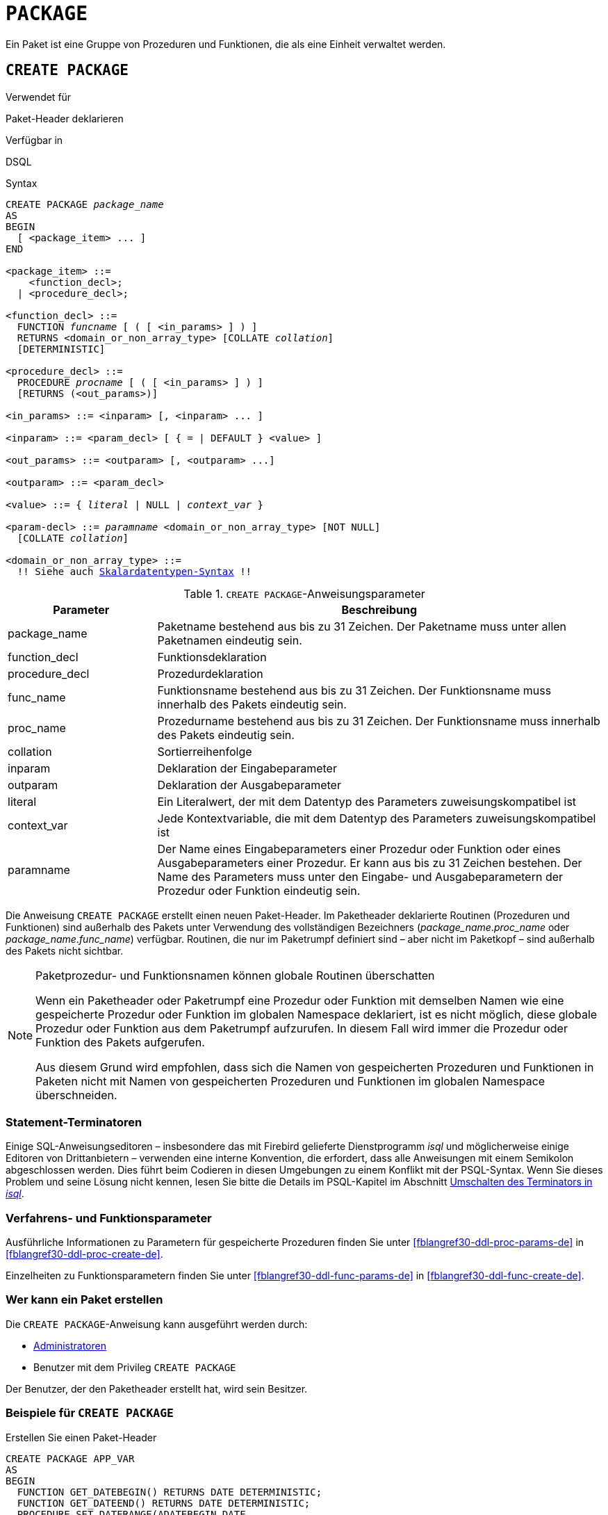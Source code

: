 [[fblangref30-ddl-package-de]]
= `PACKAGE`

Ein Paket ist eine Gruppe von Prozeduren und Funktionen, die als eine Einheit verwaltet werden.

[[fblangref30-ddl-pkg-create-de]]
== `CREATE PACKAGE`

.Verwendet für
Paket-Header deklarieren

.Verfügbar in
DSQL

[[fblangref30-ddl-pkg-create-syntax-de]]
.Syntax
[listing,subs="+quotes,macros"]
----
CREATE PACKAGE _package_name_
AS
BEGIN
  [ <package_item> ... ]
END

<package_item> ::=
    <function_decl>;
  | <procedure_decl>;

<function_decl> ::=
  FUNCTION _funcname_ [ ( [ <in_params> ] ) ]
  RETURNS <domain_or_non_array_type> [COLLATE _collation_]
  [DETERMINISTIC]

<procedure_decl> ::=
  PROCEDURE _procname_ [ ( [ <in_params> ] ) ]
  [RETURNS (<out_params>)]

<in_params> ::= <inparam> [, <inparam> ... ]

<inparam> ::= <param_decl> [ { = | DEFAULT } <value> ]

<out_params> ::= <outparam> [, <outparam> ...]

<outparam> ::= <param_decl>

<value> ::= { _literal_ | NULL | _context_var_ }

<param-decl> ::= _paramname_ <domain_or_non_array_type> [NOT NULL]
  [COLLATE _collation_]

<domain_or_non_array_type> ::=
  !! Siehe auch <<fblangref30-datatypes-syntax-scalar-de,Skalardatentypen-Syntax>> !!
----

[[fblangref30-ddl-tbl-createpkg-de]]
.`CREATE PACKAGE`-Anweisungsparameter
[cols="<1,<3", options="header",stripes="none"]
|===
^| Parameter
^| Beschreibung

|package_name
|Paketname bestehend aus bis zu 31 Zeichen.
Der Paketname muss unter allen Paketnamen eindeutig sein.

|function_decl
|Funktionsdeklaration

|procedure_decl
|Prozedurdeklaration

|func_name
|Funktionsname bestehend aus bis zu 31 Zeichen.
Der Funktionsname muss innerhalb des Pakets eindeutig sein.

|proc_name
|Prozedurname bestehend aus bis zu 31 Zeichen.
Der Funktionsname muss innerhalb des Pakets eindeutig sein.

|collation
|Sortierreihenfolge

|inparam
|Deklaration der Eingabeparameter

|outparam
|Deklaration der Ausgabeparameter

|literal
|Ein Literalwert, der mit dem Datentyp des Parameters zuweisungskompatibel ist

|context_var
|Jede Kontextvariable, die mit dem Datentyp des Parameters zuweisungskompatibel ist

|paramname
|Der Name eines Eingabeparameters einer Prozedur oder Funktion oder eines Ausgabeparameters einer Prozedur.
Er kann aus bis zu 31 Zeichen bestehen.
Der Name des Parameters muss unter den Eingabe- und Ausgabeparametern der Prozedur oder Funktion eindeutig sein.
|===

Die Anweisung `CREATE PACKAGE` erstellt einen neuen Paket-Header.
Im Paketheader deklarierte Routinen (Prozeduren und Funktionen) sind außerhalb des Pakets unter Verwendung des vollständigen Bezeichners (__package_name__.__proc_name__ oder __package_name__.__func_name__) verfügbar.
Routinen, die nur im Paketrumpf definiert sind – aber nicht im Paketkopf – sind außerhalb des Pakets nicht sichtbar.

[[fblangref30-ddl-pkg-routine-shadowing-de]]
.Paketprozedur- und Funktionsnamen können globale Routinen überschatten
[NOTE]
====
Wenn ein Paketheader oder Paketrumpf eine Prozedur oder Funktion mit demselben Namen wie eine gespeicherte Prozedur oder Funktion im globalen Namespace deklariert, ist es nicht möglich, diese globale Prozedur oder Funktion aus dem Paketrumpf aufzurufen.
In diesem Fall wird immer die Prozedur oder Funktion des Pakets aufgerufen.

Aus diesem Grund wird empfohlen, dass sich die Namen von gespeicherten Prozeduren und Funktionen in Paketen nicht mit Namen von gespeicherten Prozeduren und Funktionen im globalen Namespace überschneiden.
====

[[fblangref30-ddl-terminators04-de]]
=== Statement-Terminatoren

Einige SQL-Anweisungseditoren – insbesondere das mit Firebird gelieferte Dienstprogramm _isql_ und möglicherweise einige Editoren von Drittanbietern – verwenden eine interne Konvention, die erfordert, dass alle Anweisungen mit einem Semikolon abgeschlossen werden.
Dies führt beim Codieren in diesen Umgebungen zu einem Konflikt mit der PSQL-Syntax.
Wenn Sie dieses Problem und seine Lösung nicht kennen, lesen Sie bitte die Details im PSQL-Kapitel im Abschnitt <<fblangref30-sidebar01-de,Umschalten des Terminators in _isql_>>.

[[fblangref30-ddl-pkg-create-procfunc-de]]
=== Verfahrens- und Funktionsparameter

Ausführliche Informationen zu Parametern für gespeicherte Prozeduren finden Sie unter <<fblangref30-ddl-proc-params-de>> in <<fblangref30-ddl-proc-create-de>>.

Einzelheiten zu Funktionsparametern finden Sie unter <<fblangref30-ddl-func-params-de>> in <<fblangref30-ddl-func-create-de>>.

[[fblangref30-ddl-pkg-create-who-de]]
=== Wer kann ein Paket erstellen

Die `CREATE PACKAGE`-Anweisung kann ausgeführt werden durch:

* <<fblangref30-security-administrators-de,Administratoren>>
* Benutzer mit dem Privileg `CREATE PACKAGE`

Der Benutzer, der den Paketheader erstellt hat, wird sein Besitzer.

[[fblangref30-ddl-pkg-create-example-de]]
=== Beispiele für `CREATE PACKAGE`

.Erstellen Sie einen Paket-Header
[source]
----
CREATE PACKAGE APP_VAR
AS
BEGIN
  FUNCTION GET_DATEBEGIN() RETURNS DATE DETERMINISTIC;
  FUNCTION GET_DATEEND() RETURNS DATE DETERMINISTIC;
  PROCEDURE SET_DATERANGE(ADATEBEGIN DATE,
      ADATEEND DATE DEFAULT CURRENT_DATE);
END
----

.Siehe auch
<<fblangref30-ddl-pkg-body-create-de,`CREATE PACKAGE BODY`>>, <<fblangref30-ddl-pkg-body-recreate-de,`RECREATE PACKAGE BODY`>>, <<fblangref30-ddl-pkg-alter-de>>, <<fblangref30-ddl-pkg-drop-de>>, <<fblangref30-ddl-pkg-recreate-de>>

[[fblangref30-ddl-pkg-alter-de]]
== `ALTER PACKAGE`

.Verwendet für
Ändern des Paketheaders

.Verfügbar in
DSQL

.Syntax
[listing,subs="+quotes,macros"]
----
ALTER PACKAGE _package_name_
AS
BEGIN
  [ <package_item> ... ]
END

!! Vgl. Syntax <<fblangref30-ddl-pkg-create-syntax-de,`CREATE PACKAGE`>> für weitere Regeln!!
----

Die `ALTER PACKAGE`-Anweisung modifiziert den Paket-Header.
Es kann verwendet werden, um die Anzahl und Definition von Prozeduren und Funktionen einschließlich ihrer Ein- und Ausgabeparameter zu ändern.
Der Quelltext und die kompilierte Form des Paketkörpers werden jedoch beibehalten, obwohl der Körper nach der Änderung des Paketheaders möglicherweise inkompatibel ist.
Die Gültigkeit eines Paketkörpers für den definierten Header wird in der Spalte `RDB$PACKAGES.RDB$VALID_BODY_FLAG` gespeichert.

[[fblangref30-ddl-pkg-alter-who-de]]
=== Wer kann ein Paket ändern

Die `ALTER PACKAGE`-Anweisung kann ausgeführt werden durch:

* <<fblangref30-security-administrators-de,Administratoren>>
* Der Besitzer des Pakets
* Benutzer mit der Berechtigung `ALTER ANY PACKAGE`

[[fblangref30-ddl-pkg-alter-example-de]]
=== Beispiel für `ALTER PACKAGE`

.Ändern eines Paketheaders
[source]
----
ALTER PACKAGE APP_VAR
AS
BEGIN
  FUNCTION GET_DATEBEGIN() RETURNS DATE DETERMINISTIC;
  FUNCTION GET_DATEEND() RETURNS DATE DETERMINISTIC;
  PROCEDURE SET_DATERANGE(ADATEBEGIN DATE,
      ADATEEND DATE DEFAULT CURRENT_DATE);
END
----

.Siehe auch
<<fblangref30-ddl-pkg-create-de>>, <<fblangref30-ddl-pkg-drop-de>>, <<fblangref30-ddl-pkg-body-alter-de,`ALTER PACKAGE BODY`>>, <<fblangref30-ddl-pkg-body-recreate-de,`RECREATE PACKAGE BODY`>>

[[fblangref30-ddl-pkg-createalter-de]]
== `CREATE OR ALTER PACKAGE`

.Verwendet für
Erstellen eines neuen oder Ändern eines bestehenden Paket-Headers

.Verfügbar in
DSQL

.Syntax
[listing,subs="+quotes,macros"]
----
CREATE OR ALTER PACKAGE _package_name_
AS
BEGIN
  [ <package_item> ... ]
END

!! Siehe auch Syntax <<fblangref30-ddl-pkg-create-syntax-de,`CREATE PACKAGE`>> für weitere Regeln!!
----

Die Anweisung `CREATE OR ALTER PACKAGE` erstellt ein neues Paket oder ändert einen vorhandenen Paket-Header.
Existiert der Paket-Header nicht, wird er mit `CREATE PACKAGE` erstellt.
Wenn es bereits existiert, wird es mit `ALTER PACKAGE` modifiziert, während bestehende Privilegien und Abhängigkeiten beibehalten werden.

[[fblangref30-ddl-pkg-createalter-example-de]]
=== Beispiel für `CREATE OR ALTER PACKAGE`

.Erstellen eines neuen oder Ändern eines vorhandenen Paketheaders
[source]
----
CREATE OR ALTER PACKAGE APP_VAR
AS
BEGIN
  FUNCTION GET_DATEBEGIN() RETURNS DATE DETERMINISTIC;
  FUNCTION GET_DATEEND() RETURNS DATE DETERMINISTIC;
  PROCEDURE SET_DATERANGE(ADATEBEGIN DATE,
      ADATEEND DATE DEFAULT CURRENT_DATE);
END
----

.Siehe auch
<<fblangref30-ddl-pkg-create-de>>, <<fblangref30-ddl-pkg-alter-de>>, <<fblangref30-ddl-pkg-recreate-de>>, <<fblangref30-ddl-pkg-body-alter-de,`ALTER PACKAGE BODY`>>, <<fblangref30-ddl-pkg-body-recreate-de,`RECREATE PACKAGE BODY`>>

[[fblangref30-ddl-pkg-drop-de]]
== `DROP PACKAGE`

.Verwendet für
Einen Paket-Header löschen

.Verfügbar in
DSQL

.Syntax
[listing,subs="+quotes"]
----
DROP PACKAGE _package_name_
----

[[fblangref30-ddl-tbl-droppkg-de]]
.`DROP PACKAGE`-Anweisungsparameter
[cols="<1,<3", options="header",stripes="none"]
|===
^| Parameter
^| Beschreibung

|package_name
|Paketname
|===

Die `DROP PACKAGE`-Anweisung löscht einen vorhandenen Paket-Header.
Wenn ein Paketkörper vorhanden ist, wird er zusammen mit dem Paketkopf gelöscht.
Wenn noch Abhängigkeiten vom Paket bestehen, wird ein Fehler ausgegeben.

[[fblangref30-ddl-pkg-drop-who-de]]
=== Wer kann ein Paket abgeben

Die `DROP PACKAGE`-Anweisung kann ausgeführt werden durch:

* <<fblangref30-security-administrators-de,Administratoren>>
* Der Besitzer des Pakets
* Benutzer mit der Berechtigung `DROP ANY PACKAGE`

[[fblangref30-ddl-pkg-drop-example-de]]
=== Beispiel für `DROP PACKAGE`

.Einen Paket-Header löschen
[source]
----
DROP PACKAGE APP_VAR
----

.Siehe auch
<<fblangref30-ddl-pkg-create-de>>, <<fblangref30-ddl-pkg-body-drop-de,`DROP PACKAGE BODY`>>

[[fblangref30-ddl-pkg-recreate-de]]
== `RECREATE PACKAGE`

.Verwendet für
Erstellen eines neuen oder erneuten Erstellens eines vorhandenen Paketheaders

.Verfügbar in
DSQL

.Syntax
[listing,subs="+quotes,macros"]
----
RECREATE PACKAGE _package_name_
AS
BEGIN
  [ <package_item> ... ]
END

!! Siehe auch Syntax <<fblangref30-ddl-pkg-create-syntax-de,`CREATE PACKAGE`>> für weitere Regeln!!
----

Die Anweisung `RECREATE PACKAGE` erstellt ein neues Paket oder erstellt einen vorhandenen Paket-Header neu.
Wenn bereits ein Paketheader mit demselben Namen vorhanden ist, wird dieser durch diese Anweisung zuerst gelöscht und dann ein neuer Paketheader erstellt.
Es ist nicht möglich, den Paketheader neu zu erstellen, wenn noch Abhängigkeiten von dem vorhandenen Paket bestehen oder wenn der Hauptteil des Pakets vorhanden ist.
Bestehende Privilegien des Pakets selbst werden nicht beibehalten, ebenso wenig Privilegien zum Ausführen der Prozeduren oder Funktionen des Pakets.

[[fblangref30-ddl-pkg-recreate-example-de]]
=== Beispiel für `RECREATE PACKAGE`

.Erstellen eines neuen oder erneuten Erstellens eines vorhandenen Paketheaders
[source]
----
RECREATE PACKAGE APP_VAR
AS
BEGIN
  FUNCTION GET_DATEBEGIN() RETURNS DATE DETERMINISTIC;
  FUNCTION GET_DATEEND() RETURNS DATE DETERMINISTIC;
  PROCEDURE SET_DATERANGE(ADATEBEGIN DATE,
      ADATEEND DATE DEFAULT CURRENT_DATE);
END
----

.Siehe auch
<<fblangref30-ddl-pkg-create-de>>, <<fblangref30-ddl-pkg-drop-de>>, <<fblangref30-ddl-pkg-body-create-de,`CREATE PACKAGE BODY`>>, <<fblangref30-ddl-pkg-body-recreate-de,`RECREATE PACKAGE BODY`>>
